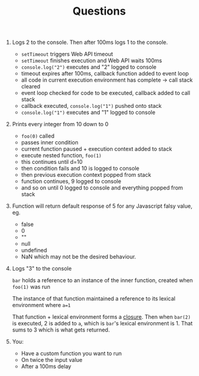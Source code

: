 #+TITLE: Questions

1. Logs 2 to the console. Then after 100ms logs 1 to the console.
   - =setTimeout= triggers Web API timeout
   - =setTimeout= finishes execution and Web API waits 100ms
   - =console.log("2")= executes and "2" logged to console
   - timeout expires after 100ms, callback function added to event loop
   - all code in current execution environment has complete -> call stack cleared
   - event loop checked for code to be executed, callback added to call stack
   - callback executed, =console.log("1")= pushed onto stack
   - =console.log("1")= executes and "1" logged to console
2. Prints every integer from 10 down to 0
   - =foo(0)= called
   - passes inner condition
   - current function paused + execution context added to stack
   - execute nested function, =foo(1)=
   - this continues until d=10
   - then condition fails and 10 is logged to console
   - then previous execution context popped from stack
   - function continues, 9 logged to console
   - and so on until 0 logged to console and everything popped from stack

3. Function will return default response of 5 for any Javascript falsy value, eg.
   - false
   - 0
   - ""
   - null
   - undefined
   - NaN
    which may not be the desired behaviour.
4. Logs "3" to the console

   =bar= holds a reference to an instance of the inner function, created when =foo(1)= was run

   The instance of that function maintained a reference to its lexical environment where =a=1=

   That function + lexical environment forms a _closure_.
   Then when =bar(2)= is executed, 2 is added to =a=, which is =bar='s lexical environment is 1.
   That sums to 3 which is what gets returned.
5. You:
   - Have a custom function you want to run
   - On twice the input value
   - After a 100ms delay
